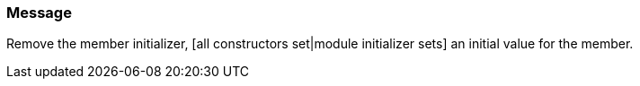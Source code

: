 === Message

Remove the member initializer, [all constructors set|module initializer sets] an initial value for the member.


